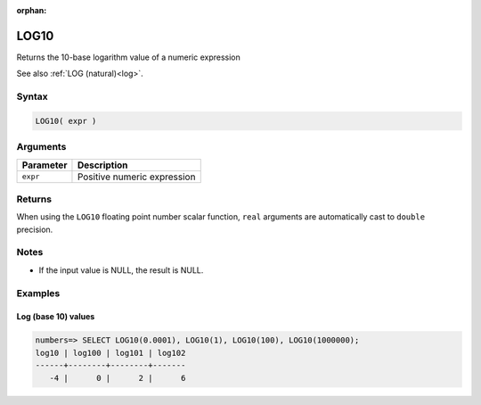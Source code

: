 :orphan:

.. _log10:

**************************
LOG10
**************************

Returns the 10-base logarithm value of a numeric expression

See also :ref:`LOG (natural)<log>`.

Syntax
==========

.. code-block:: postgres

   LOG10( expr )

Arguments
============

.. list-table:: 
   :widths: auto
   :header-rows: 1
   
   * - Parameter
     - Description
   * - ``expr``
     - Positive numeric expression

Returns
============

When using the ``LOG10`` floating point number scalar function, ``real`` arguments are automatically cast to ``double`` precision.

Notes
=======

* If the input value is NULL, the result is NULL.

Examples
===========

Log (base 10) values
--------------------------

.. code-block:: psql

   numbers=> SELECT LOG10(0.0001), LOG10(1), LOG10(100), LOG10(1000000);
   log10 | log100 | log101 | log102
   ------+--------+--------+-------
      -4 |      0 |      2 |      6

